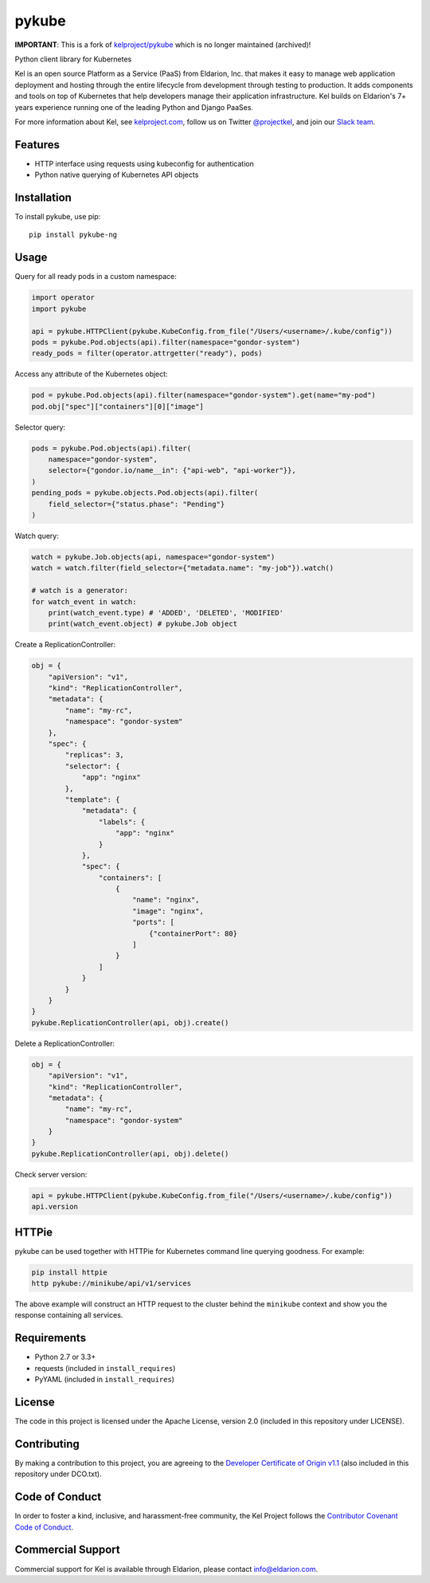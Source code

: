 pykube
======

.. image:: https://img.shields.io/travis/hjacobs/pykube.svg
   :target: https://travis-ci.org/hjacobs/pykube

.. image:: https://img.shields.io/pypi/dm/pykube-ng.svg
   :target:  https://pypi.python.org/pypi/pykube-ng/

.. image:: https://img.shields.io/pypi/v/pykube-ng.svg
   :target:  https://pypi.python.org/pypi/pykube-ng/

.. image:: https://img.shields.io/badge/license-apache-blue.svg
   :target:  https://pypi.python.org/pypi/pykube-ng/

**IMPORTANT**: This is a fork of `kelproject/pykube <https://github.com/kelproject/pykube>`_ which is no longer maintained (archived)!

Python client library for Kubernetes

.. image:: https://storage.googleapis.com/kel-assets/kel_full-02_200.jpg
   :target: http://kelproject.com/

Kel is an open source Platform as a Service (PaaS) from Eldarion, Inc. that
makes it easy to manage web application deployment and hosting through the
entire lifecycle from development through testing to production. It adds
components and tools on top of Kubernetes that help developers manage their
application infrastructure. Kel builds on Eldarion's 7+ years experience running
one of the leading Python and Django PaaSes.

For more information about Kel, see `kelproject.com`_, follow us on Twitter
`@projectkel`_, and join our `Slack team`_.

.. _kelproject.com: http://kelproject.com/
.. _@projectkel: https://twitter.com/projectkel
.. _Slack team: http://slack.kelproject.com/

Features
--------

* HTTP interface using requests using kubeconfig for authentication
* Python native querying of Kubernetes API objects

Installation
------------

To install pykube, use pip::

    pip install pykube-ng

Usage
-----

Query for all ready pods in a custom namespace:

.. code:: python

    import operator
    import pykube

    api = pykube.HTTPClient(pykube.KubeConfig.from_file("/Users/<username>/.kube/config"))
    pods = pykube.Pod.objects(api).filter(namespace="gondor-system")
    ready_pods = filter(operator.attrgetter("ready"), pods)

Access any attribute of the Kubernetes object:

.. code:: python

    pod = pykube.Pod.objects(api).filter(namespace="gondor-system").get(name="my-pod")
    pod.obj["spec"]["containers"][0]["image"]

Selector query:

.. code:: python

    pods = pykube.Pod.objects(api).filter(
        namespace="gondor-system",
        selector={"gondor.io/name__in": {"api-web", "api-worker"}},
    )
    pending_pods = pykube.objects.Pod.objects(api).filter(
        field_selector={"status.phase": "Pending"}
    )

Watch query:

.. code:: python

    watch = pykube.Job.objects(api, namespace="gondor-system")
    watch = watch.filter(field_selector={"metadata.name": "my-job"}).watch()

    # watch is a generator:
    for watch_event in watch:
        print(watch_event.type) # 'ADDED', 'DELETED', 'MODIFIED'
        print(watch_event.object) # pykube.Job object

Create a ReplicationController:

.. code:: python

    obj = {
        "apiVersion": "v1",
        "kind": "ReplicationController",
        "metadata": {
            "name": "my-rc",
            "namespace": "gondor-system"
        },
        "spec": {
            "replicas": 3,
            "selector": {
                "app": "nginx"
            },
            "template": {
                "metadata": {
                    "labels": {
                        "app": "nginx"
                    }
                },
                "spec": {
                    "containers": [
                        {
                            "name": "nginx",
                            "image": "nginx",
                            "ports": [
                                {"containerPort": 80}
                            ]
                        }
                    ]
                }
            }
        }
    }
    pykube.ReplicationController(api, obj).create()

Delete a ReplicationController:

.. code:: python

    obj = {
        "apiVersion": "v1",
        "kind": "ReplicationController",
        "metadata": {
            "name": "my-rc",
            "namespace": "gondor-system"
        }
    }
    pykube.ReplicationController(api, obj).delete()

Check server version:

.. code:: python

    api = pykube.HTTPClient(pykube.KubeConfig.from_file("/Users/<username>/.kube/config"))
    api.version

HTTPie
------

pykube can be used together with HTTPie for Kubernetes command line querying goodness. For example:

.. code:: shell

    pip install httpie
    http pykube://minikube/api/v1/services

The above example will construct an HTTP request to the cluster behind the ``minikube`` context and
show you the response containing all services.

Requirements
------------

* Python 2.7 or 3.3+
* requests (included in ``install_requires``)
* PyYAML (included in ``install_requires``)

License
-------

The code in this project is licensed under the Apache License, version 2.0
(included in this repository under LICENSE).


Contributing
------------

By making a contribution to this project, you are agreeing to the `Developer
Certificate of Origin v1.1`_ (also included in this repository under DCO.txt).

.. _Developer Certificate of Origin v1.1: http://developercertificate.org


Code of Conduct
----------------

In order to foster a kind, inclusive, and harassment-free community, the Kel
Project follows the `Contributor Covenant Code of Conduct`_.

.. _Contributor Covenant Code of Conduct: http://contributor-covenant.org/version/1/4/


Commercial Support
------------------

Commercial support for Kel is available through Eldarion, please contact
info@eldarion.com.
